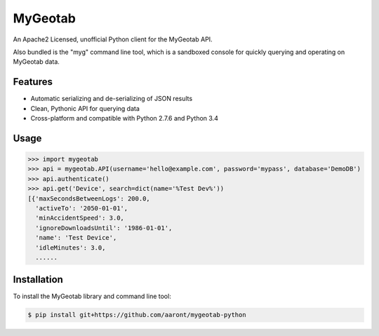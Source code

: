 MyGeotab
========
An Apache2 Licensed, unofficial Python client for the MyGeotab API.

Also bundled is the "myg" command line tool, which is a sandboxed console for quickly querying and operating on
MyGeotab data.


Features
--------

- Automatic serializing and de-serializing of JSON results
- Clean, Pythonic API for querying data
- Cross-platform and compatible with Python 2.7.6 and Python 3.4


Usage
-----

.. code-block:: python

    >>> import mygeotab
    >>> api = mygeotab.API(username='hello@example.com', password='mypass', database='DemoDB')
    >>> api.authenticate()
    >>> api.get('Device', search=dict(name='%Test Dev%'))
    [{'maxSecondsBetweenLogs': 200.0,
      'activeTo': '2050-01-01',
      'minAccidentSpeed': 3.0,
      'ignoreDownloadsUntil': '1986-01-01',
      'name': 'Test Device',
      'idleMinutes': 3.0,
      ......


Installation
------------

To install the MyGeotab library and command line tool:

.. code-block:: bash

    $ pip install git+https://github.com/aaront/mygeotab-python
